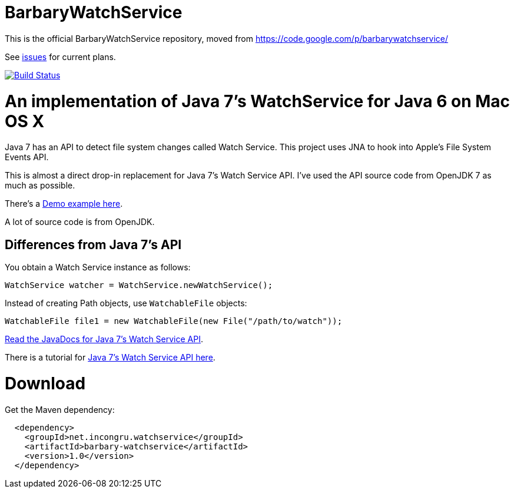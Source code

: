 = BarbaryWatchService

This is the official BarbaryWatchService repository, moved from https://code.google.com/p/barbarywatchservice/

See link:issues/[issues] for current plans.

image:https://travis-ci.org/gjoseph/BarbaryWatchService.svg?branch=master["Build Status", link="https://travis-ci.org/gjoseph/BarbaryWatchService"]

= An implementation of Java 7's WatchService for Java 6 on Mac OS X

Java 7 has an API to detect file system changes called Watch Service. This project uses JNA to hook into Apple's File System Events API.

This is almost a direct drop-in replacement for Java 7's Watch Service API. I've used the API source code from OpenJDK 7 as much as possible.

There's a link:Demo.asciidoc[Demo example here].

A lot of source code is from OpenJDK.

== Differences from Java 7's API
You obtain a Watch Service instance as follows:

[source,java]
WatchService watcher = WatchService.newWatchService();

Instead of creating Path objects, use `WatchableFile` objects:
[source,java]
WatchableFile file1 = new WatchableFile(new File("/path/to/watch"));

http://openjdk.java.net/projects/nio/javadoc/java/nio/file/WatchService.html[Read the JavaDocs for Java 7's Watch Service API].

There is a tutorial for http://blogs.sun.com/thejavatutorials/entry/watching_a_directory_for_changes[Java 7's Watch Service API here].

= Download

Get the Maven dependency:

[source,xml]
----
  <dependency>
    <groupId>net.incongru.watchservice</groupId>
    <artifactId>barbary-watchservice</artifactId>
    <version>1.0</version>
  </dependency>
----


